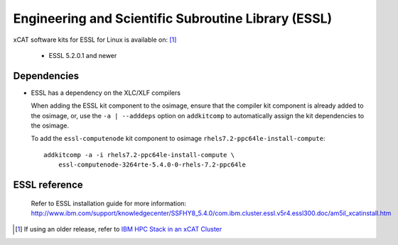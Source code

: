 Engineering and Scientific Subroutine Library (ESSL)
====================================================

xCAT software kits for ESSL for Linux is available on: [#]_

    * ESSL 5.2.0.1 and newer

Dependencies
------------

* ESSL has a dependency on the XLC/XLF compilers

  When adding the ESSL kit component to the osimage, ensure that the compiler kit component is already added to the osimage, or, use the ``-a | --adddeps`` option on ``addkitcomp`` to automatically assign the kit dependencies to the osimage.


  To add the ``essl-computenode`` kit component to osimage ``rhels7.2-ppc64le-install-compute``: ::

    addkitcomp -a -i rhels7.2-ppc64le-install-compute \
        essl-computenode-3264rte-5.4.0-0-rhels-7.2-ppc64le

ESSL reference
--------------
  Refer to ESSL installation guide for more information: http://www.ibm.com/support/knowledgecenter/SSFHY8_5.4.0/com.ibm.cluster.essl.v5r4.essl300.doc/am5il_xcatinstall.htm


.. [#] If using an older release, refer to  `IBM HPC Stack in an xCAT Cluster <https://sourceforge.net/p/xcat/wiki/IBM_HPC_Stack_in_an_xCAT_Cluster/>`_

